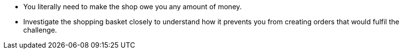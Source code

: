 * You literally need to make the shop owe you any amount of money.
* Investigate the shopping basket closely to understand how it prevents you from creating orders that would fulfil the challenge.
